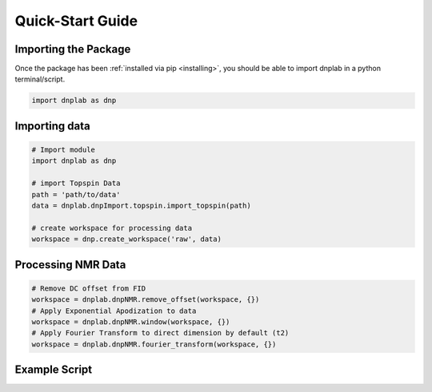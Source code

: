 .. install:

==================
Quick-Start Guide
==================

Importing the Package
=====================

Once the package has been :ref:`installed via pip <installing>`, you should be able to import dnplab in a python terminal/script.

.. code-block:: python

   import dnplab as dnp


Importing data
==============
.. code-block:: python

   # Import module
   import dnplab as dnp

   # import Topspin Data
   path = 'path/to/data'
   data = dnplab.dnpImport.topspin.import_topspin(path)

   # create workspace for processing data
   workspace = dnp.create_workspace('raw', data)

Processing NMR Data
===================
.. code-block:: python

   # Remove DC offset from FID
   workspace = dnplab.dnpNMR.remove_offset(workspace, {})
   # Apply Exponential Apodization to data
   workspace = dnplab.dnpNMR.window(workspace, {})
   # Apply Fourier Transform to direct dimension by default (t2)
   workspace = dnplab.dnpNMR.fourier_transform(workspace, {})

Example Script
==============

